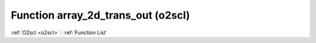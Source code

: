 Function array_2d_trans_out (o2scl)
===================================

:ref:`O2scl <o2scl>` : :ref:`Function List`

.. doxygenfunction:: o2scl::array_2d_trans_out
